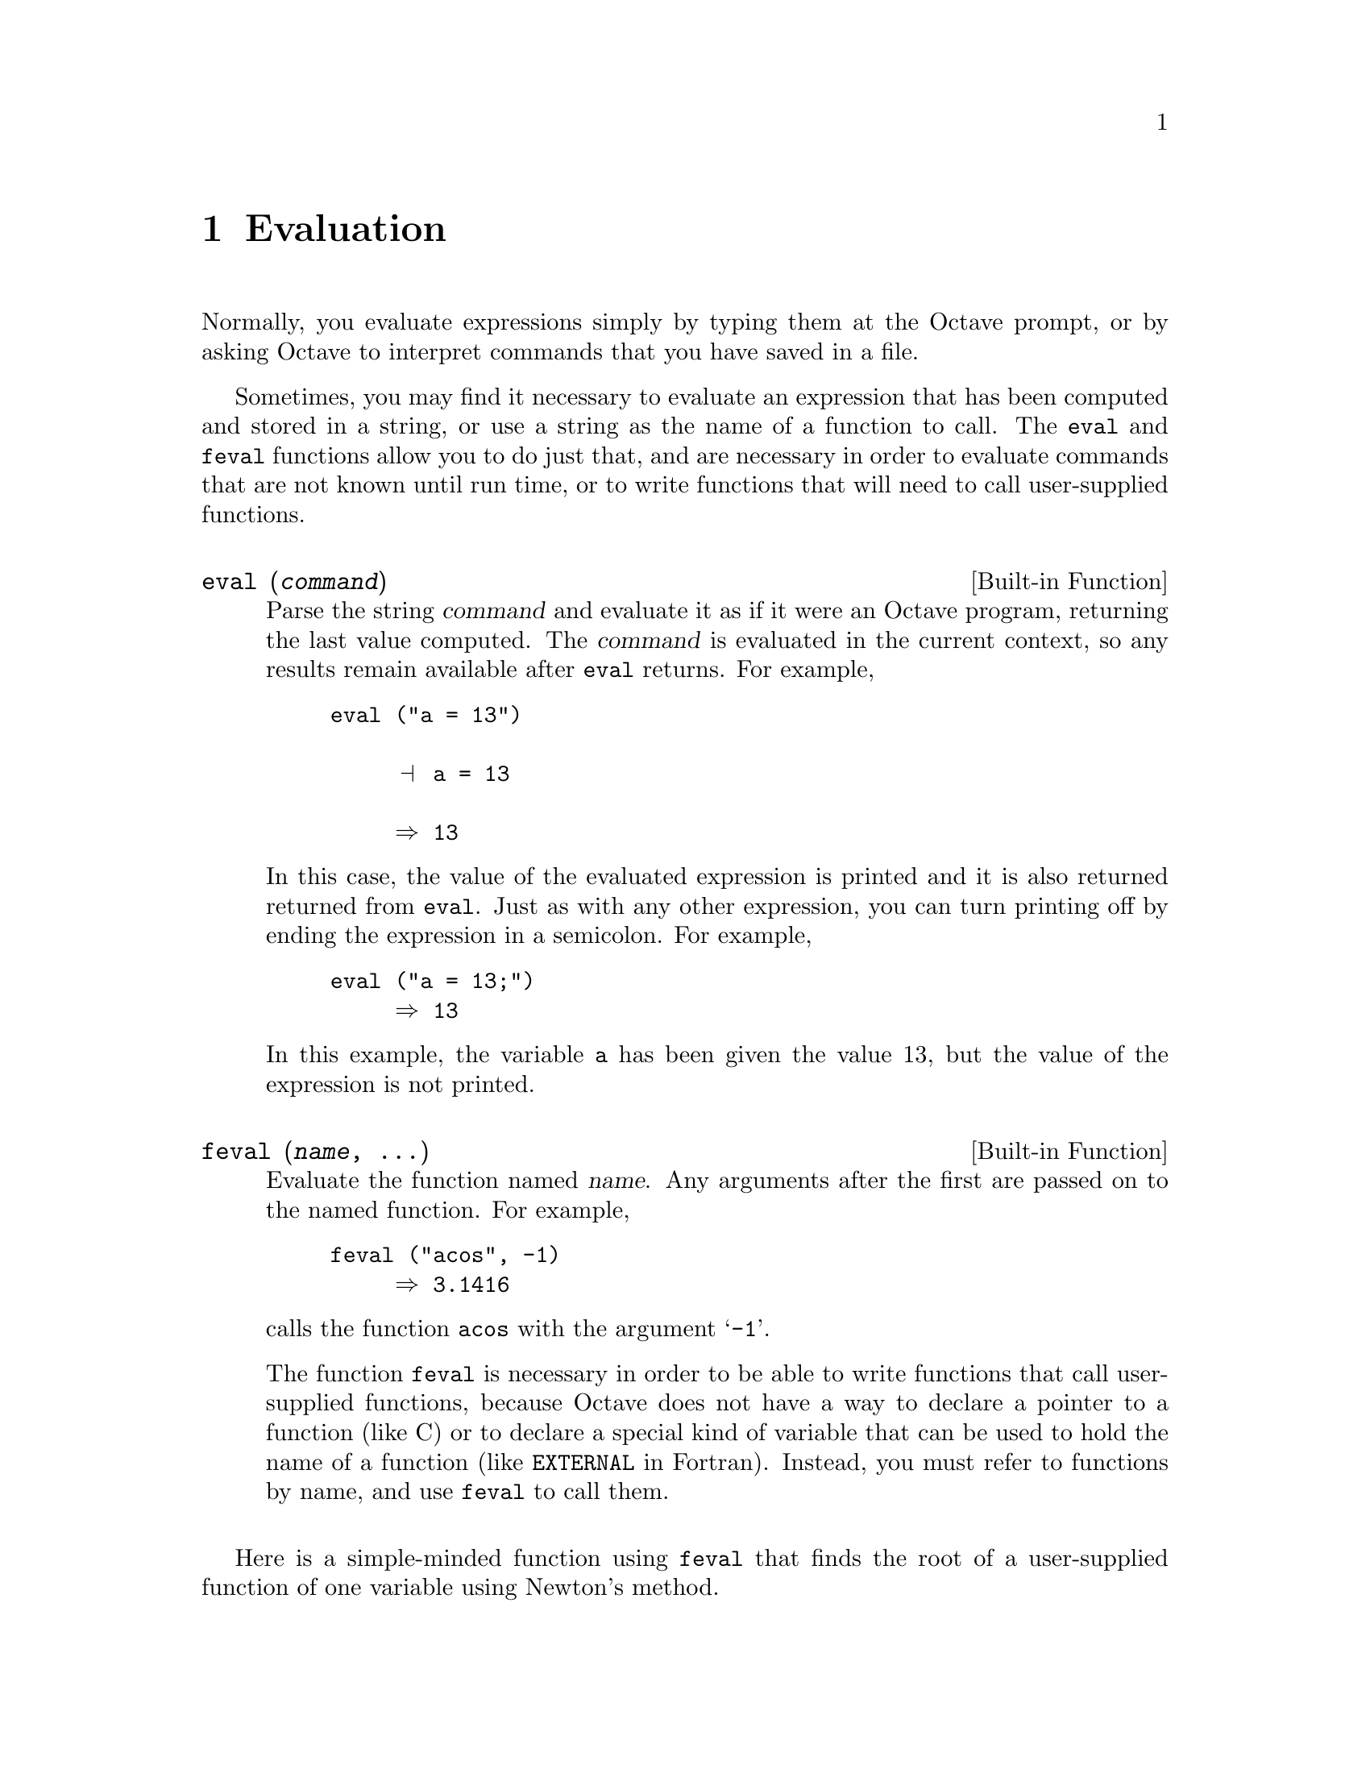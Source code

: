 @c Copyright (C) 1996, 1997 John W. Eaton
@c This is part of the Octave manual.
@c For copying conditions, see the file gpl.texi.

@node Evaluation, Statements, Expressions, Top
@chapter Evaluation

Normally, you evaluate expressions simply by typing them at the Octave
prompt, or by asking Octave to interpret commands that you have saved in
a file.

Sometimes, you may find it necessary to evaluate an expression that has
been computed and stored in a string, or use a string as the name of a
function to call.  The @code{eval} and @code{feval} functions allow you
to do just that, and are necessary in order to evaluate commands that
are not known until run time, or to write functions that will need to
call user-supplied functions.

@deftypefn {Built-in Function} {} eval (@var{command})
Parse the string @var{command} and evaluate it as if it were an Octave
program, returning the last value computed.  The @var{command} is
evaluated in the current context, so any results remain available after
@code{eval} returns.  For example,

@example
@group
eval ("a = 13")

     @print{} a = 13

     @result{} 13
@end group
@end example

In this case, the value of the evaluated expression is printed and it is
also returned returned from @code{eval}.  Just as with any other
expression, you can turn printing off by ending the expression in a
semicolon.  For example,

@example
eval ("a = 13;")
     @result{} 13
@end example

In this example, the variable @code{a} has been given the value 13, but
the value of the expression is not printed.
@end deftypefn

@deftypefn {Built-in Function} {} feval (@var{name}, @dots{})
Evaluate the function named @var{name}.  Any arguments after the first
are passed on to the named function.  For example,

@example
feval ("acos", -1)
     @result{} 3.1416
@end example

@noindent
calls the function @code{acos} with the argument @samp{-1}.

The function @code{feval} is necessary in order to be able to write
functions that call user-supplied functions, because Octave does not
have a way to declare a pointer to a function (like C) or to declare a
special kind of variable that can be used to hold the name of a function
(like @code{EXTERNAL} in Fortran).  Instead, you must refer to functions
by name, and use @code{feval} to call them.
@end deftypefn

@cindex Fordyce, A. P.
@findex newtroot
Here is a simple-minded function using @code{feval} that finds the root
of a user-supplied function of one variable using Newton's method.

@example
@group
function result = newtroot (fname, x)

# usage: newtroot (fname, x)
#
#   fname : a string naming a function f(x).
#   x     : initial guess

  delta = tol = sqrt (eps);
  maxit = 200;
  fx = feval (fname, x);
  for i = 1:maxit
    if (abs (fx) < tol)
      result = x;
      return;
    else
      fx_new = feval (fname, x + delta);
      deriv = (fx_new - fx) / delta;
      x = x - fx / deriv;
      fx = fx_new;
    endif
  endfor

  result = x;

endfunction
@end group
@end example

Note that this is only meant to be an example of calling user-supplied
functions and should not be taken too seriously.  In addition to using a
more robust algorithm, any serious code would check the number and type
of all the arguments, ensure that the supplied function really was a
function, etc.

